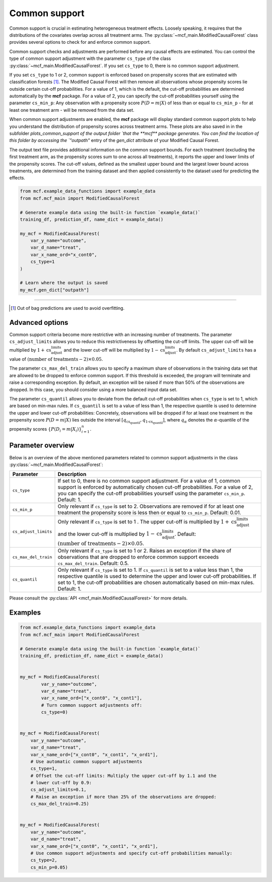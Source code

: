 .. _common-support:

Common support
==============

Common support is crucial in estimating heterogeneous treatment effects. Loosely speaking, it requires that the distributions of the covariates overlap across all treatment arms. The :py:class:`~mcf_main.ModifiedCausalForest` class provides several options to check for and enforce common support.

Common support checks and adjustments are performed before any causal effects are estimated. You can control the type of common support adjustment with the parameter ``cs_type`` of the class :py:class:`~mcf_main.ModifiedCausalForest`. If you set ``cs_type`` to 0, there is no common support adjustment.

If you set ``cs_type`` to 1 or 2, common support is enforced based on propensity scores that are estimated with classification forests [1]_. The Modified Causal Forest will then remove all observations whose propensity scores lie outside certain cut-off probabilities. For a value of 1, which is the default, the cut-off probabilities are determined automatically by the **mcf** package. For a value of 2, you can specify the cut-off probabilities yourself using the parameter ``cs_min_p``: Any observation with a propensity score :math:`P(D = m| X)` of less than or equal to ``cs_min_p`` - for at least one treatment arm - will be removed from the data set.

When common support adjustments are enabled, the **mcf** package will display standard common support plots to help you understand the distribution of propensity scores across treatment arms. These plots are also saved in in the subfolder `plots_common_support of the output folder `that the **mcf** package generates. You can find the location of this folder by accessing the `"outpath"` entry of the `gen_dict` attribute of your Modified Causal Forest.

The output text file provides additional information on the common support bounds. For each treatment (excluding the first treatment arm, as the propensity scores sum to one across all treatments), it reports the upper and lower limits of the propensity scores. The cut-off values, defined as the smallest upper bound and the largest lower bound across treatments, are determined from the training dataset and then applied consistently to the dataset used for predicting the effects.


.. code-block:: python

    from mcf.example_data_functions import example_data
    from mcf.mcf_main import ModifiedCausalForest
    
    # Generate example data using the built-in function `example_data()`
    training_df, prediction_df, name_dict = example_data()
    
    my_mcf = ModifiedCausalForest(
        var_y_name="outcome",
        var_d_name="treat",
        var_x_name_ord="x_cont0",
        cs_type=1
    )

    # Learn where the output is saved
    my_mcf.gen_dict["outpath"]


------

.. [1] Out of bag predictions are used to avoid overfitting.


Advanced options
----------------

Common support criteria become more restrictive with an increasing number of treatments. The parameter ``cs_adjust_limits`` allows you to reduce this restrictiveness by offsetting the cut-off limits. The upper cut-off will be multiplied by :math:`1 + \text{cs_adjust_limits}` and the lower cut-off will be multiplied by :math:`1 - \text{cs_adjust_limits}`. By default ``cs_adjust_limits`` has a value of :math:`(\text{number of treatments} - 2) \times 0.05`.

The parameter ``cs_max_del_train`` allows you to specify a maximum share of observations in the training data set that are allowed to be dropped to enforce common support. If this threshold is exceeded, the program will terminate and raise a corresponding exception. By default, an exception will be raised if more than 50% of the observations are dropped. In this case, you should consider using a more balanced input data set.

The parameter ``cs_quantil`` allows you to deviate from the default cut-off probabilities when ``cs_type`` is set to 1, which are based on min-max rules. If ``cs_quantil`` is set to a value of less than 1, the respective quantile is used to determine the upper and lower cut-off probabilities: Concretely, observations will be dropped if for at least one treatment :math:`m` the propensity score :math:`P(D = m| X)` lies outside the interval :math:`[q_{\text{cs_quantil}}, q_{\text{1-cs_quantil}}]`, where :math:`q_{\alpha}` denotes the :math:`\alpha`-quantile of the propensity scores :math:`\{P(D_i = m| X_i)\}_{i=1}^n`.

Parameter overview
------------------

Below is an overview of the above mentioned parameters related to common support adjustments in the class :py:class:`~mcf_main.ModifiedCausalForest`:  

+----------------------+----------------------------------------------------------------------------------------------------------------------------------------------------------------------------------------------------------------------------------------------------------------------------------------+
| Parameter            | Description                                                                                                                                                                                                                                                                            |
+======================+========================================================================================================================================================================================================================================================================================+
| ``cs_type``          | If set to 0, there is no common support adjustment. For a value of 1, common support is enforced by automatically chosen cut-off probabilities. For a value of 2, you can specify the cut-off probabilities yourself using the parameter ``cs_min_p``. Default: 1.                     |
+----------------------+----------------------------------------------------------------------------------------------------------------------------------------------------------------------------------------------------------------------------------------------------------------------------------------+
| ``cs_min_p``         | Only relevant if ``cs_type`` is set to 2. Observations are removed if for at least one treatment the propensity score is less then or equal to ``cs_min_p``. Default: 0.01.                                                                                                            |
+----------------------+----------------------------------------------------------------------------------------------------------------------------------------------------------------------------------------------------------------------------------------------------------------------------------------+
| ``cs_adjust_limits`` | Only relevant if ``cs_type`` is set to 1     . The upper cut-off is multiplied by :math:`1 + \text{cs_adjust_limits}` and the lower cut-off is multiplied by :math:`1 - \text{cs_adjust_limits}`. Default: :math:`(\text{number of treatments} - 2) \times 0.05`.                      |
+----------------------+----------------------------------------------------------------------------------------------------------------------------------------------------------------------------------------------------------------------------------------------------------------------------------------+
| ``cs_max_del_train`` | Only relevant if ``cs_type`` is set to 1 or 2. Raises an exception if the share of observations that are dropped to enforce common support exceeds ``cs_max_del_train``. Default: 0.5.                                                                                                 |
+----------------------+----------------------------------------------------------------------------------------------------------------------------------------------------------------------------------------------------------------------------------------------------------------------------------------+
| ``cs_quantil``       | Only relevant if ``cs_type`` is set to 1. If ``cs_quantil`` is set to a value less than 1, the respective quantile is used to determine the upper and lower cut-off probabilities. If set to 1, the cut-off probabilities are chosen automatically based on min-max rules. Default: 1. |
+----------------------+----------------------------------------------------------------------------------------------------------------------------------------------------------------------------------------------------------------------------------------------------------------------------------------+

Please consult the :py:class:`API <mcf_main.ModifiedCausalForest>` for more details.

Examples
------------------

.. code-block:: python

    from mcf.example_data_functions import example_data
    from mcf.mcf_main import ModifiedCausalForest
    
    # Generate example data using the built-in function `example_data()`
    training_df, prediction_df, name_dict = example_data()
    
    
    my_mcf = ModifiedCausalForest(
            var_y_name="outcome",
            var_d_name="treat",
            var_x_name_ord=["x_cont0", "x_cont1"],
            # Turn common support adjustments off:
            cs_type=0)
        
    
    my_mcf = ModifiedCausalForest(
        var_y_name="outcome",
        var_d_name="treat",
        var_x_name_ord=["x_cont0", "x_cont1", "x_ord1"],
        # Use automatic common support adjustments
        cs_type=1,
        # Offset the cut-off limits: Multiply the upper cut-off by 1.1 and the
        # lower cut-off by 0.9:
        cs_adjust_limits=0.1,
        # Raise an exception if more than 25% of the observations are dropped:
        cs_max_del_train=0.25)
        
        
    my_mcf = ModifiedCausalForest(
        var_y_name="outcome",
        var_d_name="treat",
        var_x_name_ord=["x_cont0", "x_cont1", "x_ord1"],
        # Use common support adjustments and specify cut-off probabilities manually:
        cs_type=2,
        cs_min_p=0.05)
